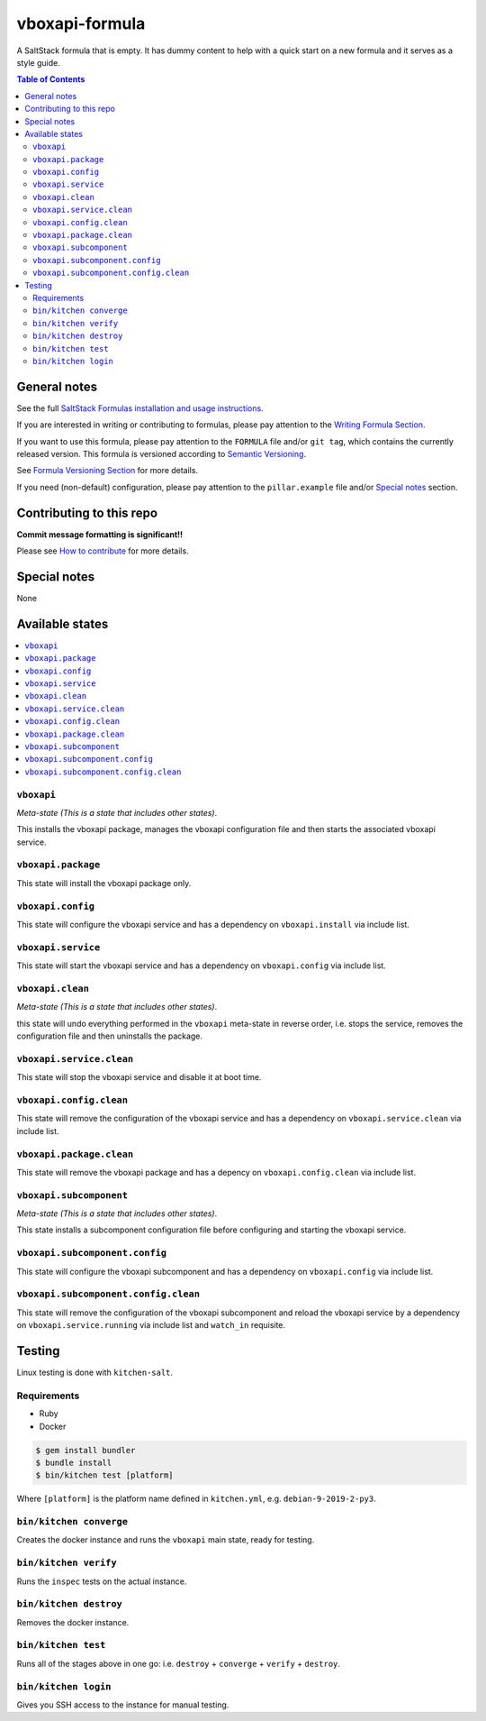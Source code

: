 .. _readme:

vboxapi-formula
================

|img_travis| |img_sr|

.. |img_travis| image:: https://travis-ci.com/saltstack-formulas/vboxapi-formula.svg?branch=master
   :alt: Travis CI Build Status
   :scale: 100%
   :target: https://travis-ci.com/saltstack-formulas/vboxapi-formula
.. |img_sr| image:: https://img.shields.io/badge/%20%20%F0%9F%93%A6%F0%9F%9A%80-semantic--release-e10079.svg
   :alt: Semantic Release
   :scale: 100%
   :target: https://github.com/semantic-release/semantic-release

A SaltStack formula that is empty. It has dummy content to help with a quick
start on a new formula and it serves as a style guide.

.. contents:: **Table of Contents**

General notes
-------------

See the full `SaltStack Formulas installation and usage instructions
<https://docs.saltstack.com/en/latest/topics/development/conventions/formulas.html>`_.

If you are interested in writing or contributing to formulas, please pay attention to the `Writing Formula Section
<https://docs.saltstack.com/en/latest/topics/development/conventions/formulas.html#writing-formulas>`_.

If you want to use this formula, please pay attention to the ``FORMULA`` file and/or ``git tag``,
which contains the currently released version. This formula is versioned according to `Semantic Versioning <http://semver.org/>`_.

See `Formula Versioning Section <https://docs.saltstack.com/en/latest/topics/development/conventions/formulas.html#versioning>`_ for more details.

If you need (non-default) configuration, please pay attention to the ``pillar.example`` file and/or `Special notes`_ section.

Contributing to this repo
-------------------------

**Commit message formatting is significant!!**

Please see `How to contribute <https://github.com/saltstack-formulas/.github/blob/master/CONTRIBUTING.rst>`_ for more details.

Special notes
-------------

None

Available states
----------------

.. contents::
   :local:

``vboxapi``
^^^^^^^^^^^^

*Meta-state (This is a state that includes other states)*.

This installs the vboxapi package,
manages the vboxapi configuration file and then
starts the associated vboxapi service.

``vboxapi.package``
^^^^^^^^^^^^^^^^^^^^

This state will install the vboxapi package only.

``vboxapi.config``
^^^^^^^^^^^^^^^^^^^

This state will configure the vboxapi service and has a dependency on ``vboxapi.install``
via include list.

``vboxapi.service``
^^^^^^^^^^^^^^^^^^^^

This state will start the vboxapi service and has a dependency on ``vboxapi.config``
via include list.

``vboxapi.clean``
^^^^^^^^^^^^^^^^^^

*Meta-state (This is a state that includes other states)*.

this state will undo everything performed in the ``vboxapi`` meta-state in reverse order, i.e.
stops the service,
removes the configuration file and
then uninstalls the package.

``vboxapi.service.clean``
^^^^^^^^^^^^^^^^^^^^^^^^^^

This state will stop the vboxapi service and disable it at boot time.

``vboxapi.config.clean``
^^^^^^^^^^^^^^^^^^^^^^^^^

This state will remove the configuration of the vboxapi service and has a
dependency on ``vboxapi.service.clean`` via include list.

``vboxapi.package.clean``
^^^^^^^^^^^^^^^^^^^^^^^^^^

This state will remove the vboxapi package and has a depency on
``vboxapi.config.clean`` via include list.

``vboxapi.subcomponent``
^^^^^^^^^^^^^^^^^^^^^^^^^

*Meta-state (This is a state that includes other states)*.

This state installs a subcomponent configuration file before
configuring and starting the vboxapi service.

``vboxapi.subcomponent.config``
^^^^^^^^^^^^^^^^^^^^^^^^^^^^^^^^

This state will configure the vboxapi subcomponent and has a
dependency on ``vboxapi.config`` via include list.

``vboxapi.subcomponent.config.clean``
^^^^^^^^^^^^^^^^^^^^^^^^^^^^^^^^^^^^^^

This state will remove the configuration of the vboxapi subcomponent
and reload the vboxapi service by a dependency on
``vboxapi.service.running`` via include list and ``watch_in``
requisite.

Testing
-------

Linux testing is done with ``kitchen-salt``.

Requirements
^^^^^^^^^^^^

* Ruby
* Docker

.. code-block:: bash

   $ gem install bundler
   $ bundle install
   $ bin/kitchen test [platform]

Where ``[platform]`` is the platform name defined in ``kitchen.yml``,
e.g. ``debian-9-2019-2-py3``.

``bin/kitchen converge``
^^^^^^^^^^^^^^^^^^^^^^^^

Creates the docker instance and runs the ``vboxapi`` main state, ready for testing.

``bin/kitchen verify``
^^^^^^^^^^^^^^^^^^^^^^

Runs the ``inspec`` tests on the actual instance.

``bin/kitchen destroy``
^^^^^^^^^^^^^^^^^^^^^^^

Removes the docker instance.

``bin/kitchen test``
^^^^^^^^^^^^^^^^^^^^

Runs all of the stages above in one go: i.e. ``destroy`` + ``converge`` + ``verify`` + ``destroy``.

``bin/kitchen login``
^^^^^^^^^^^^^^^^^^^^^

Gives you SSH access to the instance for manual testing.

